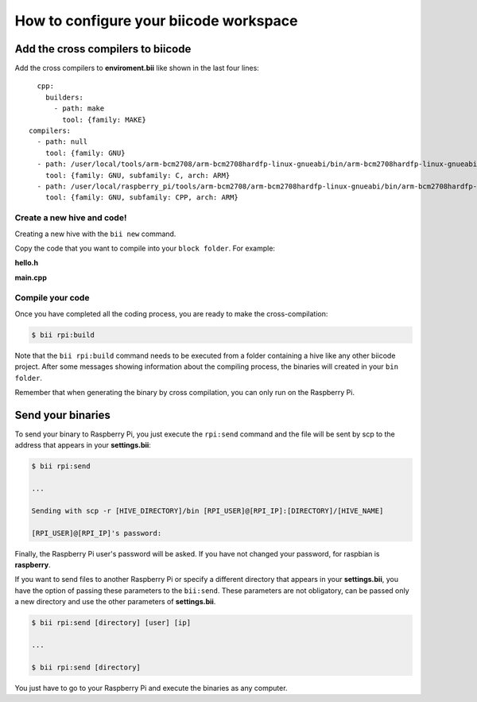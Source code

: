 How to configure your biicode workspace
=======================================

Add the cross compilers to biicode
----------------------------------

Add the cross compilers to **enviroment.bii** like shown in the last four lines: ::

	cpp:
	  builders:
	    - path: make
	      tool: {family: MAKE}
      compilers:
        - path: null
          tool: {family: GNU}
        - path: /user/local/tools/arm-bcm2708/arm-bcm2708hardfp-linux-gnueabi/bin/arm-bcm2708hardfp-linux-gnueabi-gcc
          tool: {family: GNU, subfamily: C, arch: ARM}
        - path: /user/local/raspberry_pi/tools/arm-bcm2708/arm-bcm2708hardfp-linux-gnueabi/bin/arm-bcm2708hardfp-linux-gnueabi-g++
          tool: {family: GNU, subfamily: CPP, arch: ARM}
	  
Create a new hive and code!
^^^^^^^^^^^^^^^^^^^^^^^^^^^

Creating a new hive with the ``bii new`` command.

Copy the code that you want to compile into your ``block folder``. For example:

**hello.h**

.. code-block:: cpp
	:linenos:

	#include  <iostream>
	using namespace std;
	 
	void hello(){
	 cout<<"Hello World"<<endl;
	}

**main.cpp**

.. code-block:: cpp
	:linenos:

	#include "hello.h"
	 
	int main() {
	  hello();
	  return 1;
	}

Compile your code
^^^^^^^^^^^^^^^^^

Once you have completed all the coding process, you are ready to make the cross-compilation:

.. code-block:: bash

	$ bii rpi:build

Note that the ``bii rpi:build`` command needs to be executed from a folder containing a hive like any other biicode project. After some messages showing information about the compiling process, the binaries will created in your ``bin folder``.

Remember that when generating the binary by cross compilation, you can only run on the Raspberry Pi.

Send your binaries
------------------

To send your binary to Raspberry Pi, you just execute the ``rpi:send`` command and the file will be sent by scp to the address that appears in your **settings.bii**:

.. code-block:: bash

	$ bii rpi:send

	...
	
	Sending with scp -r [HIVE_DIRECTORY]/bin [RPI_USER]@[RPI_IP]:[DIRECTORY]/[HIVE_NAME]

	[RPI_USER]@[RPI_IP]'s password:

Finally, the Raspberry Pi user's password will be asked. If you have not changed your password, for raspbian is **raspberry**.

If you want to send files to another Raspberry Pi or specify a different directory that appears in your **settings.bii**, you have the option of passing these parameters to the ``bii:send``. These parameters are not obligatory, can be passed only a new directory and use the other parameters of **settings.bii**.

.. code-block:: bash

	$ bii rpi:send [directory] [user] [ip]
	
	...
	
	$ bii rpi:send [directory]
	
	

You just have to go to your Raspberry Pi and execute the binaries as any computer.